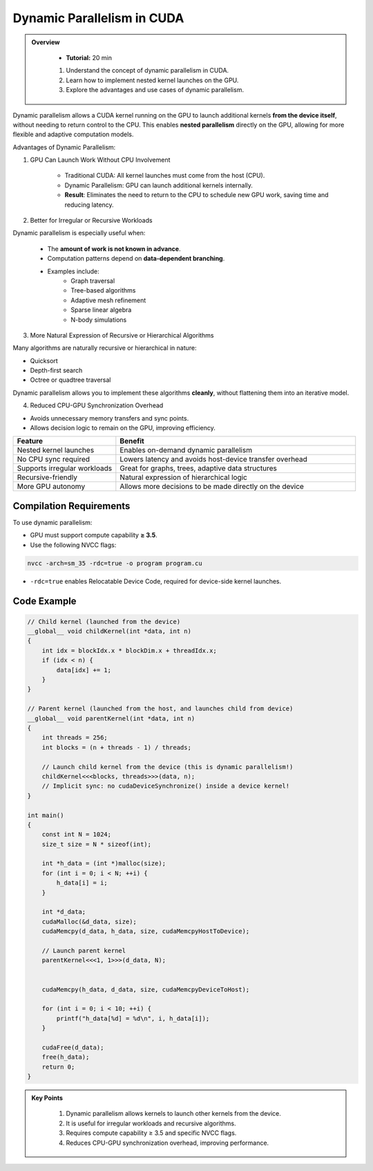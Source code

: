
Dynamic Parallelism in CUDA
===============================

.. admonition:: Overview
   :class: Overview

    * **Tutorial:** 20 min

    
    #. Understand the concept of dynamic parallelism in CUDA.
    #. Learn how to implement nested kernel launches on the GPU.
    #. Explore the advantages and use cases of dynamic parallelism.




Dynamic parallelism allows a CUDA kernel running on the GPU to launch additional kernels **from the device itself**, without needing to return control to the 
CPU. This enables **nested parallelism** directly on the GPU, allowing for more flexible and adaptive computation models.

Advantages of Dynamic Parallelism:

1. GPU Can Launch Work Without CPU Involvement

    * Traditional CUDA: All kernel launches must come from the host (CPU).
    * Dynamic Parallelism: GPU can launch additional kernels internally.
    * **Result**: Eliminates the need to return to the CPU to schedule new GPU work, saving time and reducing latency.

2. Better for Irregular or Recursive Workloads

Dynamic parallelism is especially useful when:

    * The **amount of work is not known in advance**.
    * Computation patterns depend on **data-dependent branching**.
    * Examples include:
        - Graph traversal
        - Tree-based algorithms
        - Adaptive mesh refinement
        - Sparse linear algebra
        - N-body simulations

3. More Natural Expression of Recursive or Hierarchical Algorithms

Many algorithms are naturally recursive or hierarchical in nature:

* Quicksort
* Depth-first search
* Octree or quadtree traversal

Dynamic parallelism allows you to implement these algorithms **cleanly**, without flattening them into an iterative model.

4. Reduced CPU-GPU Synchronization Overhead

- Avoids unnecessary memory transfers and sync points.
- Allows decision logic to remain on the GPU, improving efficiency.



.. list-table::
   :header-rows: 1
   :widths: 30 70

   * - Feature
     - Benefit
   * - Nested kernel launches
     - Enables on-demand dynamic parallelism
   * - No CPU sync required
     - Lowers latency and avoids host-device transfer overhead
   * - Supports irregular workloads
     - Great for graphs, trees, adaptive data structures
   * - Recursive-friendly
     - Natural expression of hierarchical logic
   * - More GPU autonomy
     - Allows more decisions to be made directly on the device


Compilation Requirements
-----------------------------

To use dynamic parallelism:

* GPU must support compute capability **≥ 3.5**.
* Use the following NVCC flags:

.. code-block:: bash

    nvcc -arch=sm_35 -rdc=true -o program program.cu

* ``-rdc=true`` enables Relocatable Device Code, required for device-side kernel launches.

Code Example
-----------------

.. code-block:: cpp

  // Child kernel (launched from the device)
  __global__ void childKernel(int *data, int n)
  {
      int idx = blockIdx.x * blockDim.x + threadIdx.x;
      if (idx < n) {
          data[idx] += 1;
      }
  }
  
  // Parent kernel (launched from the host, and launches child from device)
  __global__ void parentKernel(int *data, int n)
  {
      int threads = 256;
      int blocks = (n + threads - 1) / threads;
  
      // Launch child kernel from the device (this is dynamic parallelism!)
      childKernel<<<blocks, threads>>>(data, n);
      // Implicit sync: no cudaDeviceSynchronize() inside a device kernel!
  }
  
  int main()
  {
      const int N = 1024;
      size_t size = N * sizeof(int);
  
      int *h_data = (int *)malloc(size);
      for (int i = 0; i < N; ++i) {
          h_data[i] = i;
      }
  
      int *d_data;
      cudaMalloc(&d_data, size);
      cudaMemcpy(d_data, h_data, size, cudaMemcpyHostToDevice);
  
      // Launch parent kernel
      parentKernel<<<1, 1>>>(d_data, N);
  
      
      cudaMemcpy(h_data, d_data, size, cudaMemcpyDeviceToHost);
  
      for (int i = 0; i < 10; ++i) {
          printf("h_data[%d] = %d\n", i, h_data[i]);
      }
  
      cudaFree(d_data);
      free(h_data);
      return 0;
  }


.. admonition:: Key Points
   :class: hint
   
    #. Dynamic parallelism allows kernels to launch other kernels from the device.
    #. It is useful for irregular workloads and recursive algorithms.
    #. Requires compute capability ≥ 3.5 and specific NVCC flags.
    #. Reduces CPU-GPU synchronization overhead, improving performance.

